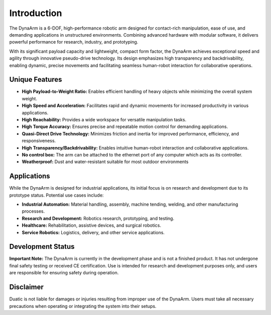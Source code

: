 Introduction
============

The DynaArm is a 6-DOF, high-performance robotic arm designed for contact-rich manipulation, ease of use, and demanding applications in unstructured environments. Combining advanced hardware with modular software, it delivers powerful performance for research, industry, and prototyping.

With its significant payload capacity and lightweight, compact form factor, the DynaArm achieves exceptional speed and agility through innovative pseudo-drive technology. Its design emphasizes high transparency and backdrivability, enabling dynamic, precise movements and facilitating seamless human-robot interaction for collaborative operations.

Unique Features
---------------

- **High Payload-to-Weight Ratio:** Enables efficient handling of heavy objects while minimizing the overall system weight.
- **High Speed and Acceleration:** Facilitates rapid and dynamic movements for increased productivity in various applications.   
- **High Reachability:** Provides a wide workspace for versatile manipulation tasks.
- **High Torque Accuracy:** Ensures precise and repeatable motion control for demanding applications.
- **Quasi-Direct Drive Technology:** Minimizes friction and inertia for improved performance, efficiency, and responsiveness.
- **High Transparency/Backdrivability:** Enables intuitive human-robot interaction and collaborative applications.
- **No control box:** The arm can be attached to the ethernet port of any computer which acts as its controller.
- **Weatherproof:** Dust and water-resistant suitable for most outdoor environments


Applications
------------

While the DynaArm is designed for industrial applications, its initial focus is on research and development due to its prototype status. Potential use cases include:

- **Industrial Automation:** Material handling, assembly, machine tending, welding, and other manufacturing processes.   
- **Research and Development:** Robotics research, prototyping, and testing.
- **Healthcare:** Rehabilitation, assistive devices, and surgical robotics.
- **Service Robotics:** Logistics, delivery, and other service applications.

Development Status
------------------

**Important Note:** The DynaArm is currently in the development phase and is not a finished product. It has not undergone final safety testing or received CE certification. Use is intended for research and development purposes only, and users are responsible for ensuring safety during operation.

Disclaimer
----------

Duatic is not liable for damages or injuries resulting from improper use of the DynaArm. Users must take all necessary precautions when operating or integrating the system into their setups.
